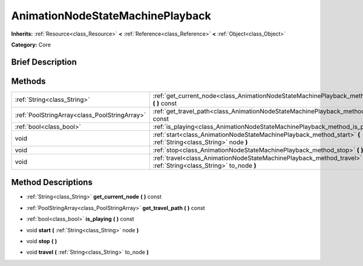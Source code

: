 .. Generated automatically by doc/tools/makerst.py in Godot's source tree.
.. DO NOT EDIT THIS FILE, but the AnimationNodeStateMachinePlayback.xml source instead.
.. The source is found in doc/classes or modules/<name>/doc_classes.

.. _class_AnimationNodeStateMachinePlayback:

AnimationNodeStateMachinePlayback
=================================

**Inherits:** :ref:`Resource<class_Resource>` **<** :ref:`Reference<class_Reference>` **<** :ref:`Object<class_Object>`

**Category:** Core

Brief Description
-----------------



Methods
-------

+-----------------------------------------------+----------------------------------------------------------------------------------------------------------------------+
| :ref:`String<class_String>`                   | :ref:`get_current_node<class_AnimationNodeStateMachinePlayback_method_get_current_node>` **(** **)** const           |
+-----------------------------------------------+----------------------------------------------------------------------------------------------------------------------+
| :ref:`PoolStringArray<class_PoolStringArray>` | :ref:`get_travel_path<class_AnimationNodeStateMachinePlayback_method_get_travel_path>` **(** **)** const             |
+-----------------------------------------------+----------------------------------------------------------------------------------------------------------------------+
| :ref:`bool<class_bool>`                       | :ref:`is_playing<class_AnimationNodeStateMachinePlayback_method_is_playing>` **(** **)** const                       |
+-----------------------------------------------+----------------------------------------------------------------------------------------------------------------------+
| void                                          | :ref:`start<class_AnimationNodeStateMachinePlayback_method_start>` **(** :ref:`String<class_String>` node **)**      |
+-----------------------------------------------+----------------------------------------------------------------------------------------------------------------------+
| void                                          | :ref:`stop<class_AnimationNodeStateMachinePlayback_method_stop>` **(** **)**                                         |
+-----------------------------------------------+----------------------------------------------------------------------------------------------------------------------+
| void                                          | :ref:`travel<class_AnimationNodeStateMachinePlayback_method_travel>` **(** :ref:`String<class_String>` to_node **)** |
+-----------------------------------------------+----------------------------------------------------------------------------------------------------------------------+

Method Descriptions
-------------------

.. _class_AnimationNodeStateMachinePlayback_method_get_current_node:

- :ref:`String<class_String>` **get_current_node** **(** **)** const

.. _class_AnimationNodeStateMachinePlayback_method_get_travel_path:

- :ref:`PoolStringArray<class_PoolStringArray>` **get_travel_path** **(** **)** const

.. _class_AnimationNodeStateMachinePlayback_method_is_playing:

- :ref:`bool<class_bool>` **is_playing** **(** **)** const

.. _class_AnimationNodeStateMachinePlayback_method_start:

- void **start** **(** :ref:`String<class_String>` node **)**

.. _class_AnimationNodeStateMachinePlayback_method_stop:

- void **stop** **(** **)**

.. _class_AnimationNodeStateMachinePlayback_method_travel:

- void **travel** **(** :ref:`String<class_String>` to_node **)**

